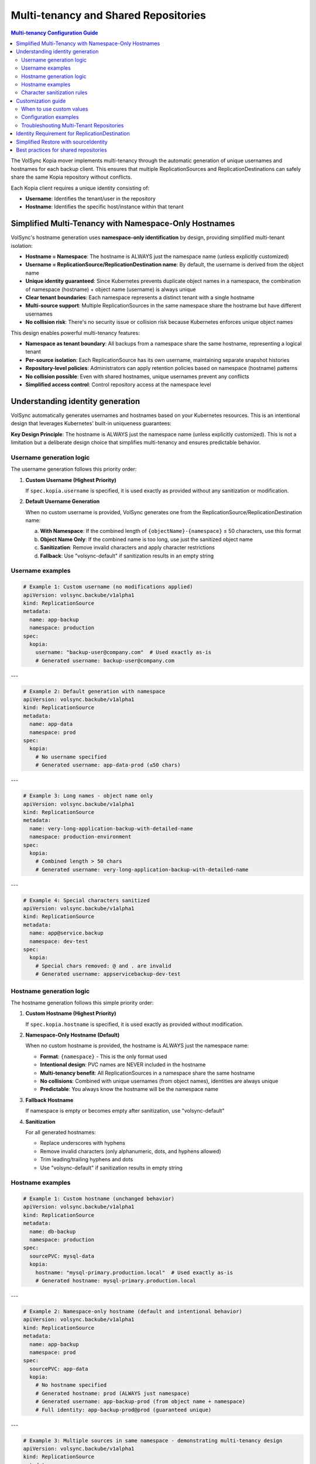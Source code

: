 =====================================
Multi-tenancy and Shared Repositories
=====================================

.. contents:: Multi-tenancy Configuration Guide
   :local:

The VolSync Kopia mover implements multi-tenancy through the automatic generation of unique usernames and hostnames for each backup client. This ensures that multiple ReplicationSources and ReplicationDestinations can safely share the same Kopia repository without conflicts.

Each Kopia client requires a unique identity consisting of:

- **Username**: Identifies the tenant/user in the repository
- **Hostname**: Identifies the specific host/instance within that tenant


Simplified Multi-Tenancy with Namespace-Only Hostnames
-------------------------------------------------------

VolSync's hostname generation uses **namespace-only identification** by design, providing simplified multi-tenant isolation:

- **Hostname = Namespace**: The hostname is ALWAYS just the namespace name (unless explicitly customized)
- **Username = ReplicationSource/ReplicationDestination name**: By default, the username is derived from the object name
- **Unique identity guaranteed**: Since Kubernetes prevents duplicate object names in a namespace, the combination of namespace (hostname) + object name (username) is always unique
- **Clear tenant boundaries**: Each namespace represents a distinct tenant with a single hostname
- **Multi-source support**: Multiple ReplicationSources in the same namespace share the hostname but have different usernames
- **No collision risk**: There's no security issue or collision risk because Kubernetes enforces unique object names

This design enables powerful multi-tenancy features:

- **Namespace as tenant boundary**: All backups from a namespace share the same hostname, representing a logical tenant
- **Per-source isolation**: Each ReplicationSource has its own username, maintaining separate snapshot histories
- **Repository-level policies**: Administrators can apply retention policies based on namespace (hostname) patterns
- **No collision possible**: Even with shared hostnames, unique usernames prevent any conflicts
- **Simplified access control**: Control repository access at the namespace level

Understanding identity generation
---------------------------------

VolSync automatically generates usernames and hostnames based on your Kubernetes resources. This is an intentional design that leverages Kubernetes' built-in uniqueness guarantees:

**Key Design Principle**: The hostname is ALWAYS just the namespace name (unless explicitly customized). This is not a limitation but a deliberate design choice that simplifies multi-tenancy and ensures predictable behavior.

Username generation logic
~~~~~~~~~~~~~~~~~~~~~~~~~

The username generation follows this priority order:

1. **Custom Username (Highest Priority)**
   
   If ``spec.kopia.username`` is specified, it is used exactly as provided without any sanitization or modification.

2. **Default Username Generation**
   
   When no custom username is provided, VolSync generates one from the ReplicationSource/ReplicationDestination name:
   
   a. **With Namespace**: If the combined length of ``{objectName}-{namespace}`` ≤ 50 characters, use this format
   b. **Object Name Only**: If the combined name is too long, use just the sanitized object name
   c. **Sanitization**: Remove invalid characters and apply character restrictions
   d. **Fallback**: Use "volsync-default" if sanitization results in an empty string

Username examples
~~~~~~~~~~~~~~~~~

.. code-block:: yaml

   # Example 1: Custom username (no modifications applied)
   apiVersion: volsync.backube/v1alpha1
   kind: ReplicationSource
   metadata:
     name: app-backup
     namespace: production
   spec:
     kopia:
       username: "backup-user@company.com"  # Used exactly as-is
       # Generated username: backup-user@company.com

---

.. code-block:: yaml

   # Example 2: Default generation with namespace
   apiVersion: volsync.backube/v1alpha1
   kind: ReplicationSource
   metadata:
     name: app-data
     namespace: prod
   spec:
     kopia:
       # No username specified
       # Generated username: app-data-prod (≤50 chars)

---

.. code-block:: yaml

   # Example 3: Long names - object name only
   apiVersion: volsync.backube/v1alpha1
   kind: ReplicationSource
   metadata:
     name: very-long-application-backup-with-detailed-name
     namespace: production-environment
   spec:
     kopia:
       # Combined length > 50 chars
       # Generated username: very-long-application-backup-with-detailed-name

---

.. code-block:: yaml

   # Example 4: Special characters sanitized
   apiVersion: volsync.backube/v1alpha1
   kind: ReplicationSource
   metadata:
     name: app@service.backup
     namespace: dev-test
   spec:
     kopia:
       # Special chars removed: @ and . are invalid
       # Generated username: appservicebackup-dev-test

Hostname generation logic
~~~~~~~~~~~~~~~~~~~~~~~~~

The hostname generation follows this simple priority order:

1. **Custom Hostname (Highest Priority)**
   
   If ``spec.kopia.hostname`` is specified, it is used exactly as provided without modification.

2. **Namespace-Only Hostname (Default)**
   
   When no custom hostname is provided, the hostname is ALWAYS just the namespace name:
   
   - **Format**: ``{namespace}`` - This is the only format used
   - **Intentional design**: PVC names are NEVER included in the hostname
   - **Multi-tenancy benefit**: All ReplicationSources in a namespace share the same hostname
   - **No collisions**: Combined with unique usernames (from object names), identities are always unique
   - **Predictable**: You always know the hostname will be the namespace name

3. **Fallback Hostname**
   
   If namespace is empty or becomes empty after sanitization, use "volsync-default"

4. **Sanitization**
   
   For all generated hostnames:
   
   - Replace underscores with hyphens
   - Remove invalid characters (only alphanumeric, dots, and hyphens allowed)
   - Trim leading/trailing hyphens and dots
   - Use "volsync-default" if sanitization results in empty string

Hostname examples
~~~~~~~~~~~~~~~~~

.. code-block:: yaml

   # Example 1: Custom hostname (unchanged behavior)
   apiVersion: volsync.backube/v1alpha1
   kind: ReplicationSource
   metadata:
     name: db-backup
     namespace: production
   spec:
     sourcePVC: mysql-data
     kopia:
       hostname: "mysql-primary.production.local"  # Used exactly as-is
       # Generated hostname: mysql-primary.production.local

---

.. code-block:: yaml

   # Example 2: Namespace-only hostname (default and intentional behavior)
   apiVersion: volsync.backube/v1alpha1
   kind: ReplicationSource
   metadata:
     name: app-backup
     namespace: prod
   spec:
     sourcePVC: app-data
     kopia:
       # No hostname specified
       # Generated hostname: prod (ALWAYS just namespace)
       # Generated username: app-backup-prod (from object name + namespace)
       # Full identity: app-backup-prod@prod (guaranteed unique)

---

.. code-block:: yaml

   # Example 3: Multiple sources in same namespace - demonstrating multi-tenancy design
   apiVersion: volsync.backube/v1alpha1
   kind: ReplicationSource
   metadata:
     name: app-backup
     namespace: production-environment
   spec:
     sourcePVC: long-application-storage-pvc-name-v2
     kopia:
       # No hostname specified
       # Generated hostname: production-environment (namespace)
       # Generated username: app-backup (object name)
       # Full identity: app-backup@production-environment
   ---
   apiVersion: volsync.backube/v1alpha1
   kind: ReplicationSource
   metadata:
     name: db-backup  # Different name = different username
     namespace: production-environment
   spec:
     sourcePVC: database-pvc
     kopia:
       # No hostname specified
       # Generated hostname: production-environment (same namespace = same hostname)
       # Generated username: db-backup (different object name)
       # Full identity: db-backup@production-environment
       # Result: Both sources share hostname but have unique identities

Character sanitization rules
~~~~~~~~~~~~~~~~~~~~~~~~~~~~

**Username Sanitization**

**Allowed Characters**: ``a-z``, ``A-Z``, ``0-9``, ``-`` (hyphen), ``_`` (underscore)

**Sanitization Process**:

1. Remove all characters not in the allowed set
2. Trim leading and trailing hyphens and underscores
3. If result is empty, use "volsync-default"

**Examples**:

============================================  ==========================
Original Name                                Sanitized Username
============================================  ==========================
``app-backup``                              ``app-backup`` (no change)
``app_backup_job``                          ``app_backup_job`` (no change)  
``app@service.com``                         ``appservicecom``
``-special-chars-``                         ``special-chars``
``@#$%``                                    ``volsync-default``
============================================  ==========================

**Hostname Sanitization**

**Allowed Characters**: ``a-z``, ``A-Z``, ``0-9``, ``.`` (dot), ``-`` (hyphen)

**Sanitization Process**:

1. Replace underscores (``_``) with hyphens (``-``)
2. Remove all characters not in the allowed set
3. Trim leading and trailing hyphens and dots
4. If result is empty, use "volsync-default"

**Examples**:

============================================  ==========================
Original Name                                Sanitized Hostname  
============================================  ==========================
``app-storage-pvc``                         ``app-storage-pvc`` (no change)
``app_storage_pvc``                         ``app-storage-pvc`` (underscores replaced)
``mysql.primary.host``                      ``mysql.primary.host`` (no change)
``host@domain.com``                         ``hostdomain.com``
``--.invalid.--``                           ``invalid``
``___``                                     ``volsync-default``
============================================  ==========================

Customization guide
--------------------

When to use custom values
~~~~~~~~~~~~~~~~~~~~~~~~~

**Custom Username**:

- **Multi-tenant environments**: Use meaningful tenant identifiers like ``tenant-a``, ``dept-finance``
- **Email-based identification**: ``user@company.com`` (will be preserved exactly)
- **Legacy compatibility**: Match existing Kopia repository users
- **Regulatory compliance**: Meet specific naming requirements

**Custom Hostname**:

- **Infrastructure alignment**: Match actual hostnames like ``web01.prod.company.com``
- **Logical grouping**: ``primary-db``, ``backup-replica``, ``cache-layer``
- **Environment consistency**: ``app.production``, ``app.staging``, ``app.development``

Configuration examples
~~~~~~~~~~~~~~~~~~~~~~

**Scenario 1: Multi-Environment Setup**

.. code-block:: yaml

   # Production environment
   apiVersion: volsync.backube/v1alpha1
   kind: ReplicationSource
   metadata:
     name: webapp-backup
     namespace: production
   spec:
     kopia:
       username: "webapp-prod"
       hostname: "webapp.production.cluster"
   ---
   # Staging environment  
   apiVersion: volsync.backube/v1alpha1
   kind: ReplicationSource
   metadata:
     name: webapp-backup
     namespace: staging  
   spec:
     kopia:
       username: "webapp-staging"
       hostname: "webapp.staging.cluster"

**Scenario 2: Department-Based Tenancy**

.. code-block:: yaml

   # Finance department backup
   apiVersion: volsync.backube/v1alpha1
   kind: ReplicationSource
   metadata:
     name: accounting-db
     namespace: finance
   spec:
     kopia:
       username: "finance-dept"
       hostname: "accounting-primary"
   ---
   # HR department backup
   apiVersion: volsync.backube/v1alpha1
   kind: ReplicationSource
   metadata:
     name: employee-db
     namespace: hr
   spec:
     kopia:
       username: "hr-dept" 
       hostname: "hr-primary"

Troubleshooting Multi-Tenant Repositories
~~~~~~~~~~~~~~~~~~~~~~~~~~~~~~~~~~~~~~~~~~

**Using Discovery Features**

VolSync provides enhanced discovery features to help manage multi-tenant repositories:

**Discovering All Tenants/Identities**

To see all identities (tenants) in a shared repository:

.. code-block:: bash

   # Create a temporary ReplicationDestination for discovery
   cat <<EOF | kubectl apply -f -
   apiVersion: volsync.backube/v1alpha1
   kind: ReplicationDestination
   metadata:
     name: tenant-discovery
     namespace: default
   spec:
     trigger:
       manual: discover
     kopia:
       repository: kopia-config
       destinationPVC: temp-discovery
       copyMethod: Direct
   EOF
   
   # Wait for status to populate
   sleep 10
   
   # View all tenants/identities
   kubectl get replicationdestination tenant-discovery -o json | \
     jq '.status.kopia.availableIdentities[] | 
         {identity: .identity, snapshots: .snapshotCount, latest: .latestSnapshot}'
   
   # Clean up
   kubectl delete replicationdestination tenant-discovery

Example output showing multiple tenants:

.. code-block:: json

   {
     "identity": "finance-dept@finance-accounting-data",
     "snapshots": 45,
     "latest": "2024-01-20T10:00:00Z"
   }
   {
     "identity": "hr-dept@hr-employee-data",
     "snapshots": 30,
     "latest": "2024-01-20T09:30:00Z"
   }
   {
     "identity": "webapp-backup@production-webapp-data",
     "snapshots": 60,
     "latest": "2024-01-20T11:00:00Z"
   }

**Common Issues**

**Issue 1: Repository Access Conflicts**

*Problem*: Multiple backups seem to interfere with each other

*Solution*: Use the discovery features to verify unique identities:

.. code-block:: bash

   # Check what identity a source is using
   kubectl describe replicationsource my-backup -n my-namespace
   
   # Use discovery to see all identities
   kubectl get replicationdestination <discovery-dest> -o json | \
     jq '.status.kopia.availableIdentities[].identity'

*Alternative Solution*: When restoring, use the ``sourceIdentity`` field to automatically 
match the source's identity:

.. code-block:: yaml

   spec:
     kopia:
       sourceIdentity:
         sourceName: my-backup
         sourceNamespace: my-namespace
         # sourcePVCName: optional - auto-discovered if not provided

**Issue 2: Understanding Namespace-Only Hostnames**

*Question*: Why is the hostname just the namespace and not including PVC names?

*Answer*: This is intentional design, not a bug or limitation

*Design Benefits*:
- **Predictable**: Hostname is ALWAYS just the namespace: ``{namespace}``
- **Multi-tenancy**: All ReplicationSources in a namespace belong to the same "tenant"
- **No collisions**: Unique usernames (from object names) ensure unique identities
- **Simplified management**: One hostname per namespace makes policy management easier
- **Kubernetes-native**: Leverages Kubernetes' built-in name uniqueness guarantees

**Issue 3: Multiple ReplicationSources Share Same Hostname**

*Observation*: Multiple ReplicationSources in the same namespace have the same hostname

*Explanation*: This is the intended multi-tenancy design

*How it works*:

- All ReplicationSources in a namespace share the same hostname (the namespace name)
- Each ReplicationSource has a unique username (from its object name)
- Result: Each source has a unique identity like ``webapp-backup@production`` and ``db-backup@production``
- This design treats the namespace as the tenant boundary
- No collision risk because Kubernetes enforces unique object names within a namespace
- If you need separate hostnames, use custom hostname configuration

*Verify the hostname*:

   .. code-block:: bash
   
      # Check what identity was actually generated
      kubectl get replicationdestination <name> -o jsonpath='{.status.kopia.requestedIdentity}'
      # The hostname part (after @) will always be just the namespace

**Issue 4: Identifying Snapshots from Wrong Tenant**

*Problem*: Restored wrong tenant's data

*Solution*: Use the enhanced error reporting to identify correct tenant:

.. code-block:: bash

   # View error message with available identities
   kubectl describe replicationdestination <name> | grep -A 10 "Message:"
   
   # List all available identities with details
   kubectl get replicationdestination <name> -o json | \
     jq '.status.kopia.availableIdentities[] | 
         select(.identity | contains("<namespace>"))'

The error message will show all available identities, making it easy to identify 
the correct one for your tenant/namespace.

**Character Validation Patterns**

The API enforces validation patterns for custom usernames and hostnames:

**Pattern**: ``^[a-zA-Z0-9][a-zA-Z0-9._-]*[a-zA-Z0-9]$|^[a-zA-Z0-9]$``

**Requirements**:

- Must start and end with alphanumeric character
- Middle characters can include ``.``, ``_``, ``-``
- Single character names are allowed
- Cannot be empty

**Valid Examples**:

- ``user1``
- ``backup-user`` 
- ``tenant.backup_job``
- ``a`` (single character)

**Invalid Examples**:

- ``-backup-user`` (starts with hyphen)
- ``backup-user-`` (ends with hyphen)
- ``.backup.user.`` (starts/ends with dot)
- ``backup user`` (contains space)
- ```` (empty string)

Identity Requirement for ReplicationDestination
------------------------------------------------

.. important::
   **Kopia ReplicationDestination requires explicit identity configuration**
   
   Unlike other movers, Kopia ReplicationDestination cannot automatically determine which 
   snapshots to restore from because:
   
   - The destination doesn't know the source PVC name (part of the hostname)
   - Multiple backup sources may exist in the same repository
   - Each source has a unique identity (username@hostname)
   
   You **MUST** provide either:
   
   1. ``sourceIdentity`` with at least ``sourceName`` and ``sourceNamespace`` (recommended)
   2. Both ``username`` AND ``hostname`` fields explicitly
   
   Without this, the ReplicationDestination will fail validation with an error.

Simplified Restore with sourceIdentity
---------------------------------------

For ReplicationDestination resources, the ``sourceIdentity`` field provides a streamlined 
approach to restoring from specific sources in multi-tenant repositories:

**Traditional Approach (Manual Identity)**

.. code-block:: yaml

   # You need to know the exact username and hostname
   apiVersion: volsync.backube/v1alpha1
   kind: ReplicationDestination
   metadata:
     name: restore-data
   spec:
     kopia:
       # Must match exactly what the source used
       username: "webapp-backup-production"
       hostname: "production-webapp-pvc"

**Simplified Approach (sourceIdentity with Auto-Discovery)**

.. code-block:: yaml

   # Just specify the source name and namespace
   apiVersion: volsync.backube/v1alpha1
   kind: ReplicationDestination
   metadata:
     name: restore-data
   spec:
     kopia:
       sourceIdentity:
         sourceName: webapp-backup
         sourceNamespace: production
         # sourcePVCName is optional - auto-discovered but doesn't affect hostname
       # VolSync automatically:
       # 1. Fetches the ReplicationSource configuration
       # 2. Discovers the sourcePVC name from the source
       # 3. Generates matching username/hostname

**Approach with Explicit PVC Name**

.. code-block:: yaml

   # Optionally specify the source PVC name explicitly
   apiVersion: volsync.backube/v1alpha1
   kind: ReplicationDestination
   metadata:
     name: restore-data
   spec:
     kopia:
       sourceIdentity:
         sourceName: webapp-backup
         sourceNamespace: production
         sourcePVCName: webapp-data  # Optional - for reference only, doesn't affect hostname

This is especially useful in multi-tenant scenarios where:

- Multiple teams share the same repository
- You need to restore data across namespaces
- Identity generation rules have changed over time
- You want to avoid manual identity management errors

Best practices for shared repositories
---------------------------------------

**Naming Strategies**

**Environment-Based**:

.. code-block:: yaml

   # Pattern: {app}-{env}
   spec:
     kopia:
       username: "webapp-prod"
       hostname: "web01.production"

**Department-Based**:

.. code-block:: yaml

   # Pattern: {dept}-{resource}
   spec:
     kopia:
       username: "finance-database"
       hostname: "accounting-primary"

**Function-Based**:

.. code-block:: yaml

   # Pattern: {function}-{instance}
   spec:
     kopia:
       username: "backup-agent"
       hostname: "web-tier-01"

**Security Considerations**

**Username Security**:

- Use descriptive but not sensitive information
- Avoid including secrets or passwords
- Consider audit trail requirements